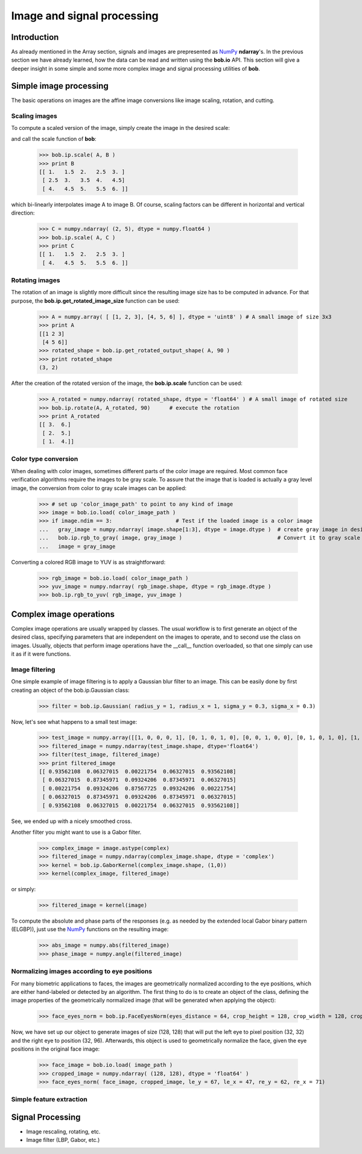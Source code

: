 .. vim: set fileencoding=utf-8 :
.. Laurent El Shafey <Laurent.El-Shafey@idiap.ch>
.. Wed Mar 14 12:31:35 2012 +0100
.. 
.. Copyright (C) 2011-2012 Idiap Research Institute, Martigny, Switzerland
.. 
.. This program is free software: you can redistribute it and/or modify
.. it under the terms of the GNU General Public License as published by
.. the Free Software Foundation, version 3 of the License.
.. 
.. This program is distributed in the hope that it will be useful,
.. but WITHOUT ANY WARRANTY; without even the implied warranty of
.. MERCHANTABILITY or FITNESS FOR A PARTICULAR PURPOSE.  See the
.. GNU General Public License for more details.
.. 
.. You should have received a copy of the GNU General Public License
.. along with this program.  If not, see <http://www.gnu.org/licenses/>.

.. testsetup:: *
  
  import bob
  import numpy
  import math
  import os

  image_path = os.path.join(os.environ['CMAKE_SOURCE_DIR'], 'cxx/ip/test/data/image_r10.pgm')
  color_image_path = os.path.join(os.environ['CMAKE_SOURCE_DIR'], 'cxx/ip/test/data/imageColor.ppm')


*****************************
 Image and signal processing
*****************************

Introduction
============

As already mentioned in the Array section, signals and images are prepresented as `NumPy`_ **ndarray**'s. In the previous section we have already learned, how the data can be read and written using the **bob.io** API. This section will give a deeper insight in some simple and some more complex image and signal processing utilities of **bob**.


Simple image processing
=======================

The basic operations on images are the affine image conversions like image scaling, rotation, and cutting. 


Scaling images
~~~~~~~~~~~~~~

To compute a scaled version of the image, simply create the image in the desired scale:

.. doctest::
  :options: +NORMALIZE_WHITESPACE
 
  >>> A = numpy.array( [ [1, 2, 3], [4, 5, 6] ], dtype = numpy.uint8 ) # A small image of size 2x3
  >>> print A
  [[1 2 3]
   [4 5 6]]
  >>> B = numpy.ndarray( (3, 5), dtype = numpy.float64 )               # A larger image of size 3x5

and call the scale function of **bob**: 

  >>> bob.ip.scale( A, B )
  >>> print B
  [[ 1.   1.5  2.   2.5  3. ]
   [ 2.5  3.   3.5  4.   4.5]
   [ 4.   4.5  5.   5.5  6. ]]
  
which bi-linearly interpolates image A to image B. Of course, scaling factors can be different in horizontal and vertical direction:

  >>> C = numpy.ndarray( (2, 5), dtype = numpy.float64 )
  >>> bob.ip.scale( A, C )
  >>> print C
  [[ 1.   1.5  2.   2.5  3. ]
   [ 4.   4.5  5.   5.5  6. ]]



Rotating images
~~~~~~~~~~~~~~~

The rotation of an image is slightly more difficult since the resulting image size has to be computed in advance. For that purpose, the **bob.ip.get_rotated_image_size** function can be used:

  >>> A = numpy.array( [ [1, 2, 3], [4, 5, 6] ], dtype = 'uint8' ) # A small image of size 3x3
  >>> print A
  [[1 2 3]
   [4 5 6]]
  >>> rotated_shape = bob.ip.get_rotated_output_shape( A, 90 )
  >>> print rotated_shape
  (3, 2)
   
After the creation of the rotated version of the image, the **bob.ip.scale** function can be used:
  
  >>> A_rotated = numpy.ndarray( rotated_shape, dtype = 'float64' ) # A small image of rotated size
  >>> bob.ip.rotate(A, A_rotated, 90)      # execute the rotation
  >>> print A_rotated
  [[ 3.  6.]
   [ 2.  5.]
   [ 1.  4.]]



Color type conversion
~~~~~~~~~~~~~~~~~~~~~

When dealing with color images, sometimes different parts of the color image are required. Most common face verification algorithms require the images to be gray scale. To assure that the image that is loaded is actually a gray level image, the conversion from color to gray scale images can be applied:

  >>> # set up 'color_image_path' to point to any kind of image
  >>> image = bob.io.load( color_image_path )
  >>> if image.ndim == 3:                    # Test if the loaded image is a color image
  ...   gray_image = numpy.ndarray( image.shape[1:3], dtype = image.dtype )  # create gray image in desired dimensions
  ...   bob.ip.rgb_to_gray( image, gray_image )                              # Convert it to gray scale
  ...   image = gray_image

Converting a colored RGB image to YUV is as straightforward:

  >>> rgb_image = bob.io.load( color_image_path )
  >>> yuv_image = numpy.ndarray( rgb_image.shape, dtype = rgb_image.dtype )
  >>> bob.ip.rgb_to_yuv( rgb_image, yuv_image )



Complex image operations
========================

Complex image operations are usually wrapped by classes. The usual workflow is to first generate an object of the desired class, specifying parameters that are independent on the images to operate, and to second use the class on images. Usually, objects that perform image operations have the __call__ function overloaded, so that one simply can use it as if it were functions.

Image filtering
~~~~~~~~~~~~~~~

One simple example of image filtering is to apply a Gaussian blur filter to an image. This can be easily done by first creating an object of the bob.ip.Gaussian class:

  >>> filter = bob.ip.Gaussian( radius_y = 1, radius_x = 1, sigma_y = 0.3, sigma_x = 0.3)
  
Now, let's see what happens to a small test image:

  >>> test_image = numpy.array([[1, 0, 0, 0, 1], [0, 1, 0, 1, 0], [0, 0, 1, 0, 0], [0, 1, 0, 1, 0], [1, 0, 0, 0, 1]], dtype='float64')
  >>> filtered_image = numpy.ndarray(test_image.shape, dtype='float64')
  >>> filter(test_image, filtered_image)
  >>> print filtered_image
  [[ 0.93562108  0.06327015  0.00221754  0.06327015  0.93562108]
   [ 0.06327015  0.87345971  0.09324206  0.87345971  0.06327015]
   [ 0.00221754  0.09324206  0.87567725  0.09324206  0.00221754]
   [ 0.06327015  0.87345971  0.09324206  0.87345971  0.06327015]
   [ 0.93562108  0.06327015  0.00221754  0.06327015  0.93562108]]


See, we ended up with a nicely smoothed cross.


Another filter you might want to use is a Gabor filter. 

  >>> complex_image = image.astype(complex)
  >>> filtered_image = numpy.ndarray(complex_image.shape, dtype = 'complex')
  >>> kernel = bob.ip.GaborKernel(complex_image.shape, (1,0))
  >>> kernel(complex_image, filtered_image)
  
or simply:

  >>> filtered_image = kernel(image)
  
To compute the absolute and phase parts of the responses (e.g. as needed by the extended local Gabor binary pattern (ELGBP)), just use the `NumPy`_ functions on the resulting image:

  >>> abs_image = numpy.abs(filtered_image)
  >>> phase_image = numpy.angle(filtered_image)


Normalizing images according to eye positions
~~~~~~~~~~~~~~~~~~~~~~~~~~~~~~~~~~~~~~~~~~~~~

For many biometric applications to faces, the images are geometrically normalized according to the eye positions, which are either hand-labeled or detected by an algorithm. The first thing to do is to create an object of the class, defining the image properties of the geometrically normalized image (that will be generated when applying the object):

  >>> face_eyes_norm = bob.ip.FaceEyesNorm(eyes_distance = 64, crop_height = 128, crop_width = 128, crop_eyecenter_offset_h = 32, crop_eyecenter_offset_w = 64)

Now, we have set up our object to generate images of size (128, 128) that will put the left eye to pixel position (32, 32) and the right eye to position (32, 96). Afterwards, this object is used to geometrically normalize the face, given the eye positions in the original face image:

  >>> face_image = bob.io.load( image_path )
  >>> cropped_image = numpy.ndarray( (128, 128), dtype = 'float64' )
  >>> face_eyes_norm( face_image, cropped_image, le_y = 67, le_x = 47, re_y = 62, re_x = 71)


Simple feature extraction
~~~~~~~~~~~~~~~~~~~~~~~~~



Signal Processing
=================

* Image rescaling, rotating, etc.

* Image filter (LBP, Gabor, etc.)

.. Place here your external references

.. _numpy: http://numpy.scipy.org

